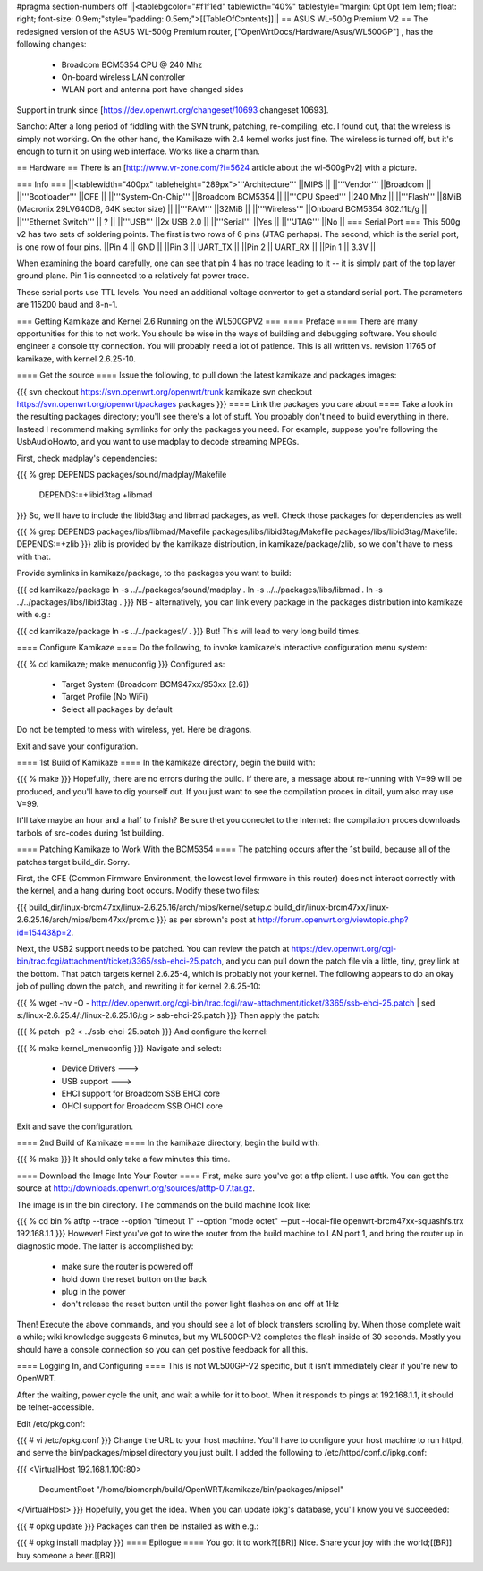 #pragma section-numbers off
||<tablebgcolor="#f1f1ed" tablewidth="40%" tablestyle="margin: 0pt 0pt 1em 1em; float: right; font-size: 0.9em;"style="padding: 0.5em;">[[TableOfContents]]||
== ASUS WL-500g Premium V2 ==
The redesigned version of the ASUS WL-500g Premium router, ["OpenWrtDocs/Hardware/Asus/WL500GP"] , has the following changes:

 * Broadcom BCM5354 CPU @ 240 Mhz
 * On-board wireless LAN controller
 * WLAN port and antenna port have changed sides
Support in trunk since [https://dev.openwrt.org/changeset/10693 changeset 10693].

Sancho: After a long period of fiddling with the SVN trunk, patching, re-compiling, etc. I found out, that the wireless is simply not working. On the other hand, the Kamikaze with 2.4 kernel works just fine. The wireless is turned off, but it's enough to turn it on using web interface. Works like a charm than.

== Hardware ==
There is an [http://www.vr-zone.com/?i=5624 article about the wl-500gPv2] with a picture.

=== Info ===
||<tablewidth="400px" tableheight="289px">'''Architecture''' ||MIPS ||
||'''Vendor''' ||Broadcom ||
||'''Bootloader''' ||CFE ||
||'''System-On-Chip''' ||Broadcom BCM5354 ||
||'''CPU Speed''' ||240 Mhz ||
||'''Flash''' ||8MiB (Macronix 29LV640DB, 64K sector size) ||
||'''RAM''' ||32MiB ||
||'''Wireless''' ||Onboard BCM5354 802.11b/g ||
||'''Ethernet Switch''' || ? ||
||'''USB''' ||2x USB 2.0 ||
||'''Serial''' ||Yes ||
||'''JTAG''' ||No ||
=== Serial Port ===
This 500g v2 has two sets of soldering points.  The first is two rows of 6 pins (JTAG perhaps).  The second, which is the serial port, is one row of four pins.
||Pin 4 || GND ||
||Pin 3 || UART_TX ||
||Pin 2 || UART_RX ||
||Pin 1 || 3.3V ||


When examining the board carefully, one can see that pin 4 has no trace leading to it -- it is simply part of the top layer ground plane.  Pin 1 is connected to a relatively fat power trace.

These serial ports use TTL levels. You need an additional voltage convertor to get a standard serial port. The parameters are 115200 baud and 8-n-1.

=== Getting Kamikaze and Kernel 2.6 Running on the WL500GPV2 ===
==== Preface ====
There are many opportunities for this to not work. You should be wise in the ways of building and debugging software. You should engineer a console tty connection. You will probably need a lot of patience. This is all written vs. revision 11765 of kamikaze, with kernel 2.6.25-10.

==== Get the source ====
Issue the following, to pull down the latest kamikaze and packages images:

{{{
svn checkout https://svn.openwrt.org/openwrt/trunk kamikaze
svn checkout https://svn.openwrt.org/openwrt/packages packages
}}}
==== Link the packages you care about ====
Take a look in the resulting packages directory; you'll see there's a lot of stuff. You probably don't need to build everything in there. Instead I recommend making symlinks for only the packages you need. For example, suppose you're following the UsbAudioHowto, and you want to use madplay to decode streaming MPEGs.

First, check madplay's dependencies:

{{{
% grep DEPENDS packages/sound/madplay/Makefile
  DEPENDS:=+libid3tag +libmad
}}}
So, we'll have to include the libid3tag and libmad packages, as well. Check those packages for dependencies as well:

{{{
% grep DEPENDS packages/libs/libmad/Makefile packages/libs/libid3tag/Makefile
packages/libs/libid3tag/Makefile:  DEPENDS:=+zlib
}}}
zlib is provided by the kamikaze distribution, in kamikaze/package/zlib, so we don't have to mess with that.

Provide symlinks in kamikaze/package, to the packages you want to build:

{{{
cd kamikaze/package
ln -s ../../packages/sound/madplay .
ln -s ../../packages/libs/libmad .
ln -s ../../packages/libs/libid3tag .
}}}
NB - alternatively, you can link every package in the packages distribution into kamikaze with e.g.:

{{{
cd kamikaze/package
ln -s ../../packages/*/* .
}}}
But! This will lead to very long build times.

==== Configure Kamikaze ====
Do the following, to invoke kamikaze's interactive configuration menu system:

{{{
% cd kamikaze; make menuconfig
}}}
Configured as:

 * Target System (Broadcom BCM947xx/953xx [2.6])
 * Target Profile (No WiFi)
 * Select all packages by default
Do not be tempted to mess with wireless, yet. Here be dragons.

Exit and save your configuration.

==== 1st Build of Kamikaze ====
In the kamikaze directory, begin the build with:

{{{
% make
}}}
Hopefully, there are no errors during the build. If there are, a message about re-running with V=99 will be produced, and you'll have to dig yourself out. If you just want to see the compilation proces in ditail, yum also may use V=99.

It'll take maybe an hour and a half to finish? Be sure thet you conectet to the Internet: the compilation proces downloads tarbols of src-codes during 1st building.

==== Patching Kamikaze to Work With the BCM5354 ====
The patching occurs after the 1st build, because all of the patches target build_dir. Sorry.

First, the CFE (Common Firmware Environment, the lowest level firmware in this router) does not interact correctly with the kernel, and a hang during boot occurs. Modify these two files:

{{{
build_dir/linux-brcm47xx/linux-2.6.25.16/arch/mips/kernel/setup.c
build_dir/linux-brcm47xx/linux-2.6.25.16/arch/mips/bcm47xx/prom.c
}}}
as per sbrown's post at http://forum.openwrt.org/viewtopic.php?id=15443&p=2.

Next, the USB2 support needs to be patched. You can review the patch at https://dev.openwrt.org/cgi-bin/trac.fcgi/attachment/ticket/3365/ssb-ehci-25.patch, and you can pull down the patch file via a little, tiny, grey link at the bottom. That patch targets kernel 2.6.25-4, which is probably not your kernel. The following appears to do an okay job of pulling down the patch, and rewriting it for kernel 2.6.25-10:

{{{
% wget -nv -O - http://dev.openwrt.org/cgi-bin/trac.fcgi/raw-attachment/ticket/3365/ssb-ehci-25.patch | sed s:/linux-2.6.25.4/:/linux-2.6.25.16/:g > ssb-ehci-25.patch
}}}
Then apply the patch:

{{{
% patch -p2 < ../ssb-ehci-25.patch
}}}
And configure the kernel:

{{{
% make kernel_menuconfig
}}}
Navigate and select:

 * Device Drivers  --->
 * USB support  --->
 * EHCI support for Broadcom SSB EHCI core
 * OHCI support for Broadcom SSB OHCI core
Exit and save the configuration.

==== 2nd Build of Kamikaze ====
In the kamikaze directory, begin the build with:

{{{
% make
}}}
It should only take a few minutes this time.

==== Download the Image Into Your Router ====
First, make sure you've got a tftp client. I use atftk. You can get the source at http://downloads.openwrt.org/sources/atftp-0.7.tar.gz.

The image is in the bin directory. The commands on the build machine look like:

{{{
% cd bin
% atftp --trace --option "timeout 1" --option "mode octet" --put --local-file openwrt-brcm47xx-squashfs.trx 192.168.1.1
}}}
However! First you've got to wire the router from the build machine to LAN port 1, and bring the router up in diagnostic mode. The latter is accomplished by:

 * make sure the router is powered off
 * hold down the reset button on the back
 * plug in the power
 * don't release the reset button until the power light flashes on and off at 1Hz
Then! Execute the above commands, and you should see a lot of block transfers scrolling by. When those complete wait a while; wiki knowledge suggests 6 minutes, but my WL500GP-V2 completes the flash inside of 30 seconds. Mostly you should have a console connection so you can get positive feedback for all this.

==== Logging In, and Configuring ====
This is not WL500GP-V2 specific, but it isn't immediately clear if you're new to OpenWRT.

After the waiting, power cycle the unit, and wait a while for it to boot. When it responds to pings at 192.168.1.1, it should be telnet-accessible.

Edit /etc/pkg.conf:

{{{
# vi /etc/opkg.conf
}}}
Change the URL to your host machine. You'll have to configure your host machine to run httpd, and serve the bin/packages/mipsel directory you just built. I added the following to /etc/httpd/conf.d/ipkg.conf:

{{{
<VirtualHost 192.168.1.100:80>
  DocumentRoot "/home/biomorph/build/OpenWRT/kamikaze/bin/packages/mipsel"
</VirtualHost>
}}}
Hopefully, you get the idea. When you can update ipkg's database, you'll know you've succeeded:

{{{
# opkg update
}}}
Packages can then be installed as with e.g.:

{{{
# opkg install madplay
}}}
==== Epilogue ====
You got it to work?[[BR]] Nice. Share your joy with the world;[[BR]] buy someone a beer.[[BR]]
